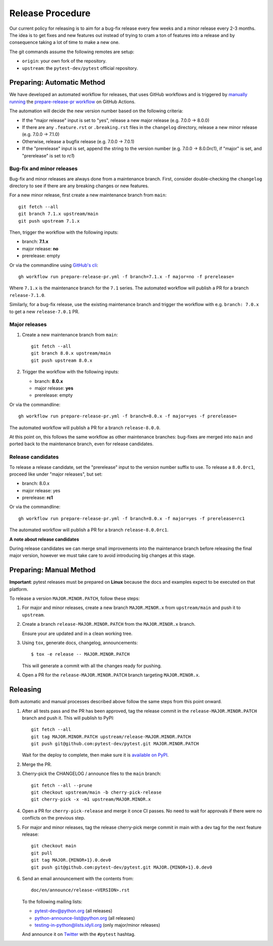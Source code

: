 Release Procedure
-----------------

Our current policy for releasing is to aim for a bug-fix release every few weeks and a minor release every 2-3 months. The idea
is to get fixes and new features out instead of trying to cram a ton of features into a release and by consequence
taking a lot of time to make a new one.

The git commands assume the following remotes are setup:

* ``origin``: your own fork of the repository.
* ``upstream``: the ``pytest-dev/pytest`` official repository.

Preparing: Automatic Method
~~~~~~~~~~~~~~~~~~~~~~~~~~~

We have developed an automated workflow for releases, that uses GitHub workflows and is triggered
by `manually running <https://docs.github.com/en/actions/managing-workflow-runs/manually-running-a-workflow>`__
the `prepare-release-pr workflow <https://github.com/pytest-dev/pytest/actions/workflows/prepare-release-pr.yml>`__
on GitHub Actions.

The automation will decide the new version number based on the following criteria:

- If the "major release" input is set to "yes", release a new major release
  (e.g. 7.0.0 -> 8.0.0)
- If there are any ``.feature.rst`` or ``.breaking.rst`` files in the
  ``changelog`` directory, release a new minor release (e.g. 7.0.0 -> 7.1.0)
- Otherwise, release a bugfix release (e.g. 7.0.0 -> 7.0.1)
- If the "prerelease" input is set, append the string to the version number
  (e.g. 7.0.0 -> 8.0.0rc1), if "major" is set, and "prerelease" is set to `rc1`)

Bug-fix and minor releases
^^^^^^^^^^^^^^^^^^^^^^^^^^

Bug-fix and minor releases are always done from a maintenance branch. First,
consider double-checking the ``changelog`` directory to see if there are any
breaking changes or new features.

For a new minor release, first create a new maintenance branch from ``main``::

     git fetch --all
     git branch 7.1.x upstream/main
     git push upstream 7.1.x

Then, trigger the workflow with the following inputs:

- branch: **7.1.x**
- major release: **no**
- prerelease: empty

Or via the commandline using `GitHub's cli <https://github.com/cli/cli>`__::

    gh workflow run prepare-release-pr.yml -f branch=7.1.x -f major=no -f prerelease=

Where ``7.1.x`` is the maintenance branch for the ``7.1`` series. The automated
workflow will publish a PR for a branch ``release-7.1.0``.

Similarly, for a bug-fix release, use the existing maintenance branch and
trigger the workflow with e.g. ``branch: 7.0.x`` to get a new ``release-7.0.1``
PR.

Major releases
^^^^^^^^^^^^^^

1. Create a new maintenance branch from ``main``::

        git fetch --all
        git branch 8.0.x upstream/main
        git push upstream 8.0.x

2. Trigger the workflow with the following inputs:

   - branch: **8.0.x**
   - major release: **yes**
   - prerelease: empty

Or via the commandline::

    gh workflow run prepare-release-pr.yml -f branch=8.0.x -f major=yes -f prerelease=

The automated workflow will publish a PR for a branch ``release-8.0.0``.

At this point on, this follows the same workflow as other maintenance branches: bug-fixes are merged
into ``main`` and ported back to the maintenance branch, even for release candidates.

Release candidates
^^^^^^^^^^^^^^^^^^

To release a release candidate, set the "prerelease" input to the version number
suffix to use. To release a ``8.0.0rc1``, proceed like under "major releases", but set:

- branch: 8.0.x
- major release: yes
- prerelease: **rc1**

Or via the commandline::

    gh workflow run prepare-release-pr.yml -f branch=8.0.x -f major=yes -f prerelease=rc1

The automated workflow will publish a PR for a branch ``release-8.0.0rc1``.

**A note about release candidates**

During release candidates we can merge small improvements into
the maintenance branch before releasing the final major version, however we must take care
to avoid introducing big changes at this stage.

Preparing: Manual Method
~~~~~~~~~~~~~~~~~~~~~~~~

**Important**: pytest releases must be prepared on **Linux** because the docs and examples expect
to be executed on that platform.

To release a version ``MAJOR.MINOR.PATCH``, follow these steps:

#. For major and minor releases, create a new branch ``MAJOR.MINOR.x`` from
   ``upstream/main`` and push it to ``upstream``.

#. Create a branch ``release-MAJOR.MINOR.PATCH`` from the ``MAJOR.MINOR.x`` branch.

   Ensure your are updated and in a clean working tree.

#. Using ``tox``, generate docs, changelog, announcements::

    $ tox -e release -- MAJOR.MINOR.PATCH

   This will generate a commit with all the changes ready for pushing.

#. Open a PR for the ``release-MAJOR.MINOR.PATCH`` branch targeting ``MAJOR.MINOR.x``.


Releasing
~~~~~~~~~

Both automatic and manual processes described above follow the same steps from this point onward.

#. After all tests pass and the PR has been approved, tag the release commit
   in the ``release-MAJOR.MINOR.PATCH`` branch and push it. This will publish to PyPI::

     git fetch --all
     git tag MAJOR.MINOR.PATCH upstream/release-MAJOR.MINOR.PATCH
     git push git@github.com:pytest-dev/pytest.git MAJOR.MINOR.PATCH

   Wait for the deploy to complete, then make sure it is `available on PyPI <https://pypi.org/project/pytest>`_.

#. Merge the PR.

#. Cherry-pick the CHANGELOG / announce files to the ``main`` branch::

       git fetch --all --prune
       git checkout upstream/main -b cherry-pick-release
       git cherry-pick -x -m1 upstream/MAJOR.MINOR.x

#. Open a PR for ``cherry-pick-release`` and merge it once CI passes. No need to wait for approvals if there were no conflicts on the previous step.

#. For major and minor releases, tag the release cherry-pick merge commit in main with
   a dev tag for the next feature release::

       git checkout main
       git pull
       git tag MAJOR.{MINOR+1}.0.dev0
       git push git@github.com:pytest-dev/pytest.git MAJOR.{MINOR+1}.0.dev0

#. Send an email announcement with the contents from::

     doc/en/announce/release-<VERSION>.rst

   To the following mailing lists:

   * pytest-dev@python.org (all releases)
   * python-announce-list@python.org (all releases)
   * testing-in-python@lists.idyll.org (only major/minor releases)

   And announce it on `Twitter <https://twitter.com/>`_ with the ``#pytest`` hashtag.
